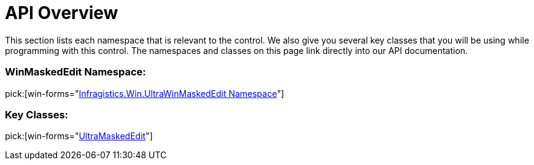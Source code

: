 ﻿////

|metadata|
{
    "name": "winmaskededit-api-overview",
    "controlName": ["WinMaskedEdit"],
    "tags": ["API"],
    "guid": "{83B3F25A-F3A8-4AB9-92C4-4092C5B7D03D}",  
    "buildFlags": [],
    "createdOn": "0001-01-01T00:00:00Z"
}
|metadata|
////

= API Overview

This section lists each namespace that is relevant to the control. We also give you several key classes that you will be using while programming with this control. The namespaces and classes on this page link directly into our API documentation.

=== WinMaskedEdit Namespace:

pick:[win-forms="link:{ApiPlatform}win.ultrawinmaskededit{ApiVersion}~infragistics.win.ultrawinmaskededit_namespace.html[Infragistics.Win.UltraWinMaskedEdit Namespace]"]

=== Key Classes:

pick:[win-forms="link:{ApiPlatform}win.ultrawinmaskededit{ApiVersion}~infragistics.win.ultrawinmaskededit.ultramaskededit.html[UltraMaskedEdit]"]